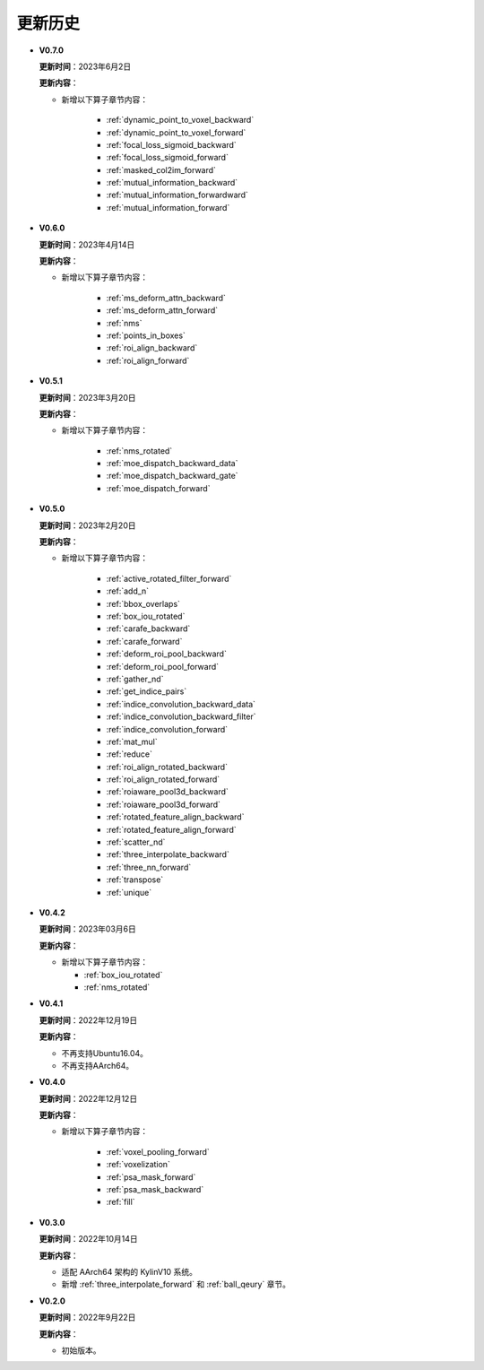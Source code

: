 更新历史
========
* **V0.7.0**

  **更新时间**：2023年6月2日

  **更新内容**：

  - 新增以下算子章节内容：

     + :ref:`dynamic_point_to_voxel_backward`
     + :ref:`dynamic_point_to_voxel_forward`
     + :ref:`focal_loss_sigmoid_backward`
     + :ref:`focal_loss_sigmoid_forward`
     + :ref:`masked_col2im_forward`
     + :ref:`mutual_information_backward`
     + :ref:`mutual_information_forwardward`
     + :ref:`mutual_information_forward`

* **V0.6.0**

  **更新时间**：2023年4月14日

  **更新内容**：

  - 新增以下算子章节内容：

     + :ref:`ms_deform_attn_backward`
     + :ref:`ms_deform_attn_forward`
     + :ref:`nms`
     + :ref:`points_in_boxes`
     + :ref:`roi_align_backward`
     + :ref:`roi_align_forward`

* **V0.5.1**

  **更新时间**：2023年3月20日

  **更新内容**：

  - 新增以下算子章节内容：

     + :ref:`nms_rotated`
     + :ref:`moe_dispatch_backward_data`
     + :ref:`moe_dispatch_backward_gate`
     + :ref:`moe_dispatch_forward`

* **V0.5.0**

  **更新时间**：2023年2月20日

  **更新内容**：

  - 新增以下算子章节内容：

     + :ref:`active_rotated_filter_forward`
     + :ref:`add_n`
     + :ref:`bbox_overlaps`
     + :ref:`box_iou_rotated`
     + :ref:`carafe_backward`
     + :ref:`carafe_forward`
     + :ref:`deform_roi_pool_backward`
     + :ref:`deform_roi_pool_forward`
     + :ref:`gather_nd`
     + :ref:`get_indice_pairs`
     + :ref:`indice_convolution_backward_data`
     + :ref:`indice_convolution_backward_filter`
     + :ref:`indice_convolution_forward`
     + :ref:`mat_mul`
     + :ref:`reduce`
     + :ref:`roi_align_rotated_backward`
     + :ref:`roi_align_rotated_forward`
     + :ref:`roiaware_pool3d_backward`
     + :ref:`roiaware_pool3d_forward`
     + :ref:`rotated_feature_align_backward`
     + :ref:`rotated_feature_align_forward`
     + :ref:`scatter_nd`
     + :ref:`three_interpolate_backward`
     + :ref:`three_nn_forward`
     + :ref:`transpose`
     + :ref:`unique`

* **V0.4.2**

  **更新时间**：2023年03月6日

  **更新内容**：

  -  新增以下算子章节内容：

     + :ref:`box_iou_rotated`
     + :ref:`nms_rotated`

* **V0.4.1**

  **更新时间**：2022年12月19日

  **更新内容**：

  -  不再支持Ubuntu16.04。
  -  不再支持AArch64。

* **V0.4.0**

  **更新时间**：2022年12月12日

  **更新内容**：

  - 新增以下算子章节内容：

     + :ref:`voxel_pooling_forward`
     + :ref:`voxelization`
     + :ref:`psa_mask_forward`
     + :ref:`psa_mask_backward`
     + :ref:`fill`

* **V0.3.0**

  **更新时间**：2022年10月14日

  **更新内容**：

  -  适配 AArch64 架构的 KylinV10 系统。
  -  新增 :ref:`three_interpolate_forward` 和 :ref:`ball_qeury` 章节。

* **V0.2.0**

  **更新时间**：2022年9月22日

  **更新内容**：

  -  初始版本。
